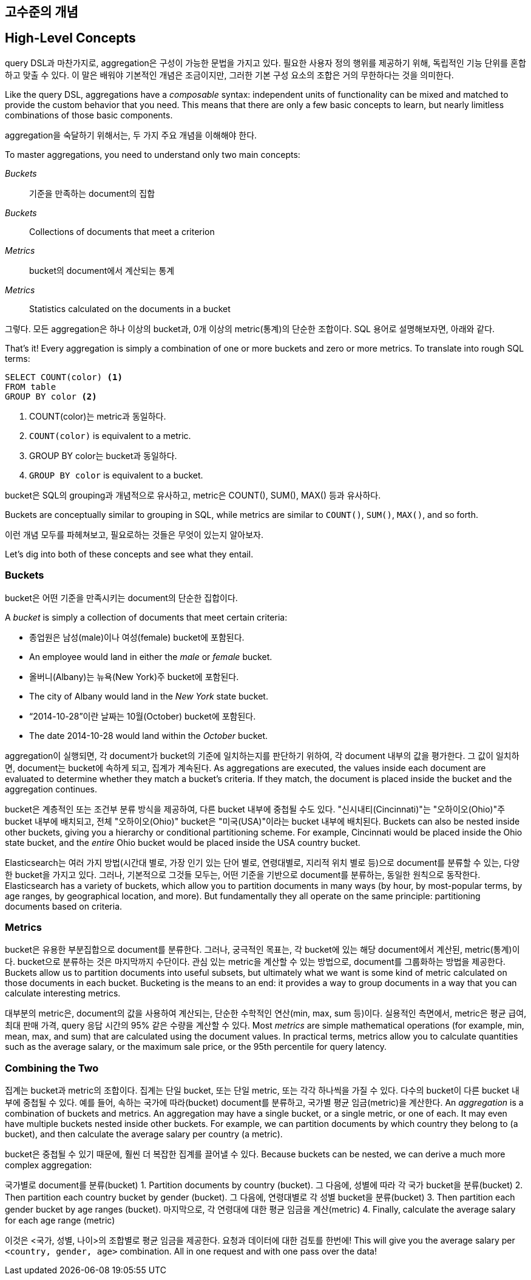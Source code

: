 [[aggs-high-level]]
== 고수준의 개념
== High-Level Concepts

query DSL과 마찬가지로, aggregation은 구성이 가능한 문법을 가지고 있다. 필요한 사용자 정의 행위를 제공하기 위해, 독립적인 기능 단위를 혼합하고 맞출 수 있다. 이 말은 배워야 기본적인 개념은 조금이지만, 그러한 기본 구성 요소의 조합은 거의 무한하다는 것을 의미한다.

Like the query DSL, ((("aggregations", "high-level concepts")))aggregations have a _composable_ syntax: independent units
of functionality can be mixed and matched to provide the custom behavior that
you need. This means that there are only a few basic concepts to learn, but
nearly limitless combinations of those basic components.

aggregation을 숙달하기 위해서는, 두 가지 주요 개념을 이해해야 한다.

To master aggregations, you need to understand only two main concepts:

_Buckets_:: 기준을 만족하는 document의 집합

_Buckets_:: Collections of documents that meet a criterion

_Metrics_:: bucket의 document에서 계산되는 통계

_Metrics_:: Statistics calculated on the documents in a bucket

그렇다. 모든 aggregation은 하나 이상의 bucket과, 0개 이상의 metric(통계)의 단순한 조합이다. SQL 용어로 설명해보자면, 아래와 같다.

That's it!  Every aggregation is simply a combination of one or more buckets
and zero or more metrics. To translate into rough SQL terms:

[source,sql]
--------------------------------------------------
SELECT COUNT(color) <1>
FROM table
GROUP BY color <2>
--------------------------------------------------
<1> COUNT(color)는 metric과 동일하다.

<1> `COUNT(color)` is equivalent to a metric.

<2> GROUP BY color는 bucket과 동일하다.

<2> `GROUP BY color` is equivalent to a bucket.

bucket은 SQL의 grouping과 개념적으로 유사하고, metric은 COUNT(), SUM(), MAX() 등과 유사하다.

Buckets are conceptually similar to grouping in SQL, while metrics are similar
to `COUNT()`, `SUM()`, `MAX()`, and so forth.

이런 개념 모두를 파헤쳐보고, 필요로하는 것들은 무엇이 있는지 알아보자.

Let's dig into both of these concepts((("aggregations", "high-level concepts", "buckets")))((("buckets"))) and see what they entail.

[role="pagebreak-before"]
=== Buckets

bucket은 어떤 기준을 만족시키는 document의 단순한 집합이다.

A _bucket_ is simply a collection of documents that meet certain criteria:

- 종업원은 남성(male)이나 여성(female) bucket에 포함된다.

- An employee would land in either the _male_ or _female_ bucket.

- 올버니(Albany)는 뉴욕(New York)주 bucket에 포함된다.

- The city of Albany would land in the _New York_ state bucket.

- “2014-10-28”이란 날짜는 10월(October) bucket에 포함된다.

- The date 2014-10-28 would land within the _October_ bucket.

aggregation이 실행되면, 각 document가 bucket의 기준에 일치하는지를 판단하기 위하여, 각 document 내부의 값을 평가한다. 그 값이 일치하면, document는 bucket에 속하게 되고, 집계가 계속된다.
As aggregations are executed, the values inside each document are evaluated to
determine whether they match a bucket's criteria.  If they match, the document is placed
inside the bucket and the aggregation continues.

bucket은 계층적인 또는 조건부 분류 방식을 제공하여, 다른 bucket 내부에 중첩될 수도 있다. "신시내티(Cincinnati)"는 "오하이오(Ohio)"주 bucket 내부에 배치되고, 전체 "오하이오(Ohio)" bucket은 "미국(USA)"이라는 bucket 내부에 배치된다.
Buckets can also be nested inside other buckets, giving you a hierarchy or
conditional partitioning scheme.  For example, Cincinnati would be placed inside
the Ohio state bucket, and the _entire_ Ohio bucket would be placed inside the
USA country bucket.

Elasticsearch는 여러 가지 방법(시간대 별로, 가장 인기 있는 단어 별로, 연령대별로, 지리적 위치 별로 등)으로 document를 분류할 수 있는, 다양한 bucket을 가지고 있다. 그러나, 기본적으로 그것들 모두는, 어떤 기준을 기반으로 document를 분류하는, 동일한 원칙으로 동작한다.
Elasticsearch has a variety of buckets, which allow you to
partition documents in many ways (by hour, by most-popular terms, by
age ranges, by geographical location, and more).  But fundamentally they all operate
on the same principle: partitioning documents based on criteria.

=== Metrics
bucket은 유용한 부분집합으로 document를 분류한다. 그러나, 궁극적인 목표는, 각 bucket에 있는 해당 document에서 계산된, metric(통계)이다. bucket으로 분류하는 것은 마지막까지 수단이다. 관심 있는 metric을 계산할 수 있는 방법으로, document를 그룹화하는 방법을 제공한다.
Buckets allow us to partition documents into useful subsets,((("aggregations", "high-level concepts", "metrics")))((("metrics"))) but ultimately what
we want is some kind of metric calculated on those documents in each bucket.
Bucketing is the means to an end: it provides a way to group documents in a way
that you can calculate interesting metrics.

대부분의 metric은, document의 값을 사용하여 계산되는, 단순한 수학적인 연산(min, max, sum 등)이다. 실용적인 측면에서, metric은 평균 급여, 최대 판매 가격, query 응답 시간의 95% 같은 수량을 계산할 수 있다.
Most _metrics_ are simple mathematical operations (for example, min, mean, max, and sum)
that are calculated using the document values.  In practical terms, metrics allow
you to calculate quantities such as the average salary, or the maximum sale price,
or the 95th percentile for query latency.

=== Combining the Two
집계는 bucket과 metric의 조합이다. 집계는 단일 bucket, 또는 단일 metric, 또는 각각 하나씩을 가질 수 있다. 다수의 bucket이 다른 bucket 내부에 중첩될 수 있다. 예를 들어, 속하는 국가에 따라(bucket) document를 분류하고, 국가별 평균 임금(metric)을 계산한다.
An _aggregation_ is a combination of buckets and metrics.((("aggregations", "high-level concepts", "combining buckets and metrics")))((("buckets", "combining with metrics")))((("metrics", "combining with buckets")))  An aggregation may have
a single bucket, or a single metric, or one of each.  It may even have multiple
buckets nested inside other buckets. For example, we can partition documents by which country they belong to (a bucket), and
then calculate the average salary per country (a metric).

bucket은 중첩될 수 있기 때문에, 훨씬 더 복잡한 집계를 끌어낼 수 있다.
Because buckets can be nested, we can derive a much more complex aggregation:

국가별로 document를 분류(bucket)
1. Partition documents by country (bucket).
그 다음에, 성별에 따라 각 국가 bucket을 분류(bucket)
2. Then partition each country bucket by gender (bucket).
그 다음에, 연령대별로 각 성별 bucket을 분류(bucket)
3. Then partition each gender bucket by age ranges (bucket).
마지막으로, 각 연령대에 대한 평균 임금을 계산(metric)
4. Finally, calculate the average salary for each age range (metric)

이것은 <국가, 성별, 나이>의 조합별로 평균 임금을 제공한다. 요청과 데이터에 대한 검토를 한번에!
This will give you the average salary per `<country, gender, age>` combination.  All in
one request and with one pass over the data!
